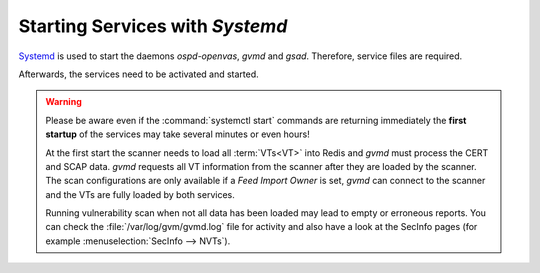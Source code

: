 Starting Services with *Systemd*
--------------------------------

`Systemd <https://systemd.io/>`_ is used to start the daemons *ospd-openvas*,
*gvmd* and *gsad*. Therefore, service files are required.

.. code-block:: none
  :caption: Systemd service file for ospd-openvas

  cat << EOF > $BUILD_DIR/ospd-openvas.service
  [Unit]
  Description=OSPd Wrapper for the OpenVAS Scanner (ospd-openvas)
  Documentation=man:ospd-openvas(8) man:openvas(8)
  After=network.target networking.service redis-server@openvas.service
  Wants=redis-server@openvas.service
  ConditionKernelCommandLine=!recovery

  [Service]
  Type=forking
  User=gvm
  Group=gvm
  RuntimeDirectory=ospd
  RuntimeDirectoryMode=2775
  PIDFile=/run/ospd/ospd-openvas.pid
  ExecStart=/usr/local/bin/ospd-openvas --unix-socket /run/ospd/ospd-openvas.sock --pid-file /run/ospd/ospd-openvas.pid --log-file /var/log/gvm/ospd-openvas.log --lock-file-dir /var/lib/openvas --socket-mode 0o770
  SuccessExitStatus=SIGKILL
  Restart=always
  RestartSec=60

  [Install]
  WantedBy=multi-user.target
  EOF

  sudo cp $BUILD_DIR/ospd-openvas.service /etc/systemd/system/

.. code-block:: none
  :caption: Systemd service file for gvmd

  cat << EOF > $BUILD_DIR/gvmd.service
  [Unit]
  Description=Greenbone Vulnerability Manager daemon (gvmd)
  After=network.target networking.service postgresql.service ospd-openvas.service
  Wants=postgresql.service ospd-openvas.service
  Documentation=man:gvmd(8)
  ConditionKernelCommandLine=!recovery

  [Service]
  Type=forking
  User=gvm
  Group=gvm
  PIDFile=/run/gvm/gvmd.pid
  RuntimeDirectory=gvm
  RuntimeDirectoryMode=2775
  ExecStart=/usr/local/sbin/gvmd --osp-vt-update=/run/ospd/ospd-openvas.sock --listen-group=gvm
  Restart=always
  TimeoutStopSec=10

  [Install]
  WantedBy=multi-user.target
  EOF

  sudo cp $BUILD_DIR/gvmd.service /etc/systemd/system/

.. code-block:: none
  :caption: Systemd service file for gsad

  cat << EOF > $BUILD_DIR/gsad.service
  [Unit]
  Description=Greenbone Security Assistant daemon (gsad)
  Documentation=man:gsad(8) https://www.greenbone.net
  After=network.target gvmd.service
  Wants=gvmd.service

  [Service]
  Type=forking
  User=gvm
  Group=gvm
  PIDFile=/run/gvm/gsad.pid
  ExecStart=/usr/local/sbin/gsad --listen=127.0.0.1 --port=9392 --http-only
  Restart=always
  TimeoutStopSec=10

  [Install]
  WantedBy=multi-user.target
  Alias=greenbone-security-assistant.service
  EOF

  sudo cp $BUILD_DIR/gsad.service /etc/systemd/system/

Afterwards, the services need to be activated and started.

.. code-block::
  :caption: Making systemd aware of the new service files

  sudo systemctl daemon-reload

.. code-block::
  :caption: Ensuring services are run at every system startup

  sudo systemctl enable ospd-openvas
  sudo systemctl enable gvmd
  sudo systemctl enable gsad

.. warning::

  Please be aware even if the :command:`systemctl start` commands are returning
  immediately the **first startup** of the services may take several minutes
  or even hours!

  At the first start the scanner needs to load all :term:`VTs<VT>` into Redis
  and *gvmd* must process the CERT and SCAP data. *gvmd* requests all VT
  information from the scanner after they are loaded by the scanner. The scan
  configurations are only available if a *Feed Import Owner* is set, *gvmd* can
  connect to the scanner and the VTs are fully loaded by both services.

  Running vulnerability scan when not all data has been loaded may lead to empty
  or erroneous reports. You can check the :file:`/var/log/gvm/gvmd.log` file for
  activity and also have a look at the SecInfo pages (for example
  :menuselection:`SecInfo --> NVTs`).

.. code-block::
  :caption: Finally starting the services

  sudo systemctl start ospd-openvas
  sudo systemctl start gvmd
  sudo systemctl start gsad


.. code-block::
  :caption: Checking the status of the services

  sudo systemctl status ospd-openvas
  sudo systemctl status gvmd
  sudo systemctl status gsad
